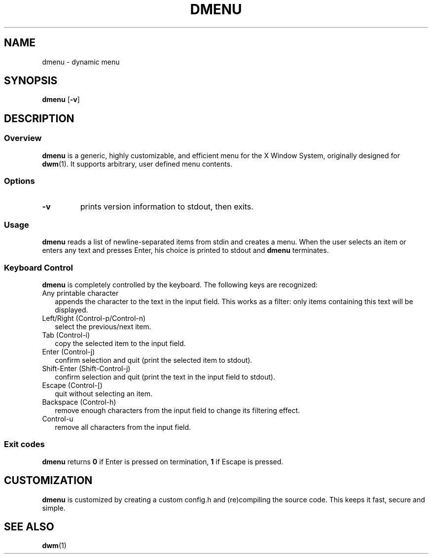 .TH DMENU 1 d-0.3
.SH NAME
dmenu \- dynamic menu
.SH SYNOPSIS
.B dmenu
.RB [ \-v ]
.SH DESCRIPTION
.SS Overview
.B dmenu
is a generic, highly customizable, and efficient menu for the X Window System,
originally designed for
.BR dwm (1).
It supports arbitrary, user defined menu contents.
.SS Options
.TP
.B \-v
prints version information to stdout, then exits.
.SS Usage
.B dmenu
reads a list of newline-separated items from stdin and creates a menu.
When the user selects an item or enters any text and presses Enter, his choice
is printed to stdout and
.B dmenu
terminates.
.SS Keyboard Control 
.B dmenu
is completely controlled by the keyboard.  The following keys are recognized:
.TP 2
Any printable character
appends the character to the text in the input field. This works as a filter:
only items containing this text will be displayed.
.TP 2
Left/Right (Control-p/Control-n)
select the previous/next item.
.TP 2
Tab (Control-i)
copy the selected item to the input field.
.TP 2
Enter (Control-j)
confirm selection and quit (print the selected item to stdout).
.TP 2
Shift-Enter (Shift-Control-j)
confirm selection and quit (print the text in the input field to stdout).
.TP 2
Escape (Control-[)
quit without selecting an item.
.TP 2
Backspace (Control-h)
remove enough characters from the input field to change its filtering effect.
.TP 2
Control-u
remove all characters from the input field.
.SS Exit codes
.B dmenu
returns
.B 0
if Enter is pressed on termination,
.B 1
if Escape is pressed.
.SH CUSTOMIZATION
.B dmenu
is customized by creating a custom config.h and (re)compiling the source
code. This keeps it fast, secure and simple.
.SH SEE ALSO
.BR dwm (1)
